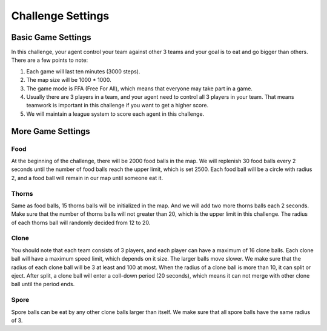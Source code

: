 Challenge Settings
######################

Basic Game Settings
==================================

In this challenge, your agent control your team against other 3 teams and your goal is to eat and go bigger than others. There are a few points to note:

1. Each game will last ten minutes (3000 steps).

2. The map size will be 1000 * 1000.

3. The game mode is FFA (Free For All), which means that everyone may take part in a game.

4. Usually there are 3 players in a team, and your agent need to control all 3 players in your team. That means teamwork is important in this challenge if you want to get a higher score.

5. We will maintain a league system to score each agent in this challenge. 


More Game Settings
==================================

Food
-----------
At the beginning of the challenge, there will be 2000 food balls in the map. We will replenish 30 food balls every 2 seconds until the number of food balls reach the upper limit, which is set 2500. Each food ball will be a circle with radius 2, and a food ball will remain in our map until someone eat it.

Thorns
-----------
Same as food balls, 15 thorns balls will be initialized in the map. And we will add two more thorns balls each 2 seconds. Make sure that the number of thorns balls will not greater than 20, which is the upper limit in this challenge. The radius of each thorns ball will randomly decided from 12 to 20. 

Clone
-----------
You should note that each team consists of 3 players, and each player can have a maximum of 16 clone balls. Each clone ball will have a maximum speed limit, which depends on it size. The larger balls move slower. We make sure that the radius of each clone ball will be 3 at least and 100 at most. When the radius of a clone ball is more than 10, it can split or eject. After split, a clone ball will enter a coll-down period (20 seconds), which means it can not merge with other clone ball until the period ends. 

Spore
-----------
Spore balls can be eat by any other clone balls larger than itself. We make sure that all spore balls have the same radius of 3.



